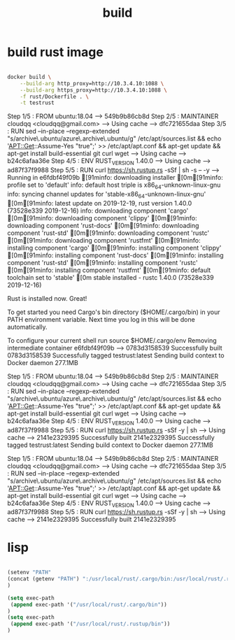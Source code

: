 #+TITLE: build

* build rust image

#+BEGIN_SRC sh :results value raw

docker build \
    --build-arg http_proxy=http://10.3.4.10:1088 \
    --build-arg https_proxy=http://10.3.4.10:1088 \
    -f rust/Dockerfile . \
    -t testrust

#+END_SRC

#+RESULTS:
Sending build context to Docker daemon  277.1MB
Step 1/5 : FROM ubuntu:18.04
 ---> 549b9b86cb8d
Step 2/5 : MAINTAINER cloudqq <cloudqq@gmail.com>
 ---> Using cache
 ---> dfc721655daa
Step 3/5 : RUN sed --in-place --regexp-extended "s/archive\.ubuntu/azure\.archive\.ubuntu/g" /etc/apt/sources.list   && echo 'APT::Get::Assume-Yes "true";' >> /etc/apt/apt.conf   && apt-get update   && apt-get install build-essential git curl wget
 ---> Using cache
 ---> b24c6afaa36e
Step 4/5 : ENV RUST_VERSION 1.40.0
 ---> Using cache
 ---> ad87f37f9988
Step 5/5 : RUN curl https://sh.rustup.rs -sSf  | sh -s -- -y
 ---> Running in e6fdbf49f09b
[91minfo: downloading installer
[0m[91minfo: profile set to 'default'
info: default host triple is x86_64-unknown-linux-gnu
info: syncing channel updates for 'stable-x86_64-unknown-linux-gnu'
[0m[91minfo: latest update on 2019-12-19, rust version 1.40.0 (73528e339 2019-12-16)
info: downloading component 'cargo'
[0m[91minfo: downloading component 'clippy'
[0m[91minfo: downloading component 'rust-docs'
[0m[91minfo: downloading component 'rust-std'
[0m[91minfo: downloading component 'rustc'
[0m[91minfo: downloading component 'rustfmt'
[0m[91minfo: installing component 'cargo'
[0m[91minfo: installing component 'clippy'
[0m[91minfo: installing component 'rust-docs'
[0m[91minfo: installing component 'rust-std'
[0m[91minfo: installing component 'rustc'
[0m[91minfo: installing component 'rustfmt'
[0m[91minfo: default toolchain set to 'stable'
[0m
  stable installed - rustc 1.40.0 (73528e339 2019-12-16)


Rust is installed now. Great!

To get started you need Cargo's bin directory ($HOME/.cargo/bin) in your PATH
environment variable. Next time you log in this will be done
automatically.

To configure your current shell run source $HOME/.cargo/env
Removing intermediate container e6fdbf49f09b
 ---> 0783d3158539
Successfully built 0783d3158539
Successfully tagged testrust:latest
Sending build context to Docker daemon  277.1MB
Step 1/5 : FROM ubuntu:18.04
 ---> 549b9b86cb8d
Step 2/5 : MAINTAINER cloudqq <cloudqq@gmail.com>
 ---> Using cache
 ---> dfc721655daa
Step 3/5 : RUN sed --in-place --regexp-extended "s/archive\.ubuntu/azure\.archive\.ubuntu/g" /etc/apt/sources.list   && echo 'APT::Get::Assume-Yes "true";' >> /etc/apt/apt.conf   && apt-get update   && apt-get install build-essential git curl wget
 ---> Using cache
 ---> b24c6afaa36e
Step 4/5 : ENV RUST_VERSION 1.40.0
 ---> Using cache
 ---> ad87f37f9988
Step 5/5 : RUN curl https://sh.rustup.rs -sSf -y | sh
 ---> Using cache
 ---> 2141e2329395
Successfully built 2141e2329395
Successfully tagged testrust:latest
Sending build context to Docker daemon  277.1MB
Step 1/5 : FROM ubuntu:18.04
 ---> 549b9b86cb8d
Step 2/5 : MAINTAINER cloudqq <cloudqq@gmail.com>
 ---> Using cache
 ---> dfc721655daa
Step 3/5 : RUN sed --in-place --regexp-extended "s/archive\.ubuntu/azure\.archive\.ubuntu/g" /etc/apt/sources.list   && echo 'APT::Get::Assume-Yes "true";' >> /etc/apt/apt.conf   && apt-get update   && apt-get install build-essential git curl wget
 ---> Using cache
 ---> b24c6afaa36e
Step 4/5 : ENV RUST_VERSION 1.40.0
 ---> Using cache
 ---> ad87f37f9988
Step 5/5 : RUN curl https://sh.rustup.rs -sSf -y | sh
 ---> Using cache
 ---> 2141e2329395
Successfully built 2141e2329395
* lisp
#+BEGIN_SRC lisp

(setenv "PATH"
(concat (getenv "PATH") ":/usr/local/rust/.cargo/bin:/usr/local/rust/.rustup/bin")
)

(setq exec-path
 (append exec-path '("/usr/local/rust/.cargo/bin"))
)
(setq exec-path
 (append exec-path '("/usr/local/rust/.rustup/bin"))
)

#+END_SRC
